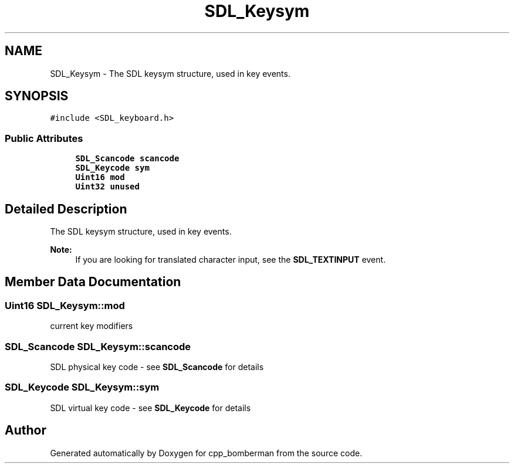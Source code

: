 .TH "SDL_Keysym" 3 "Sun Jun 7 2015" "Version 0.42" "cpp_bomberman" \" -*- nroff -*-
.ad l
.nh
.SH NAME
SDL_Keysym \- The SDL keysym structure, used in key events\&.  

.SH SYNOPSIS
.br
.PP
.PP
\fC#include <SDL_keyboard\&.h>\fP
.SS "Public Attributes"

.in +1c
.ti -1c
.RI "\fBSDL_Scancode\fP \fBscancode\fP"
.br
.ti -1c
.RI "\fBSDL_Keycode\fP \fBsym\fP"
.br
.ti -1c
.RI "\fBUint16\fP \fBmod\fP"
.br
.ti -1c
.RI "\fBUint32\fP \fBunused\fP"
.br
.in -1c
.SH "Detailed Description"
.PP 
The SDL keysym structure, used in key events\&. 


.PP
\fBNote:\fP
.RS 4
If you are looking for translated character input, see the \fBSDL_TEXTINPUT\fP event\&. 
.RE
.PP

.SH "Member Data Documentation"
.PP 
.SS "\fBUint16\fP SDL_Keysym::mod"
current key modifiers 
.SS "\fBSDL_Scancode\fP SDL_Keysym::scancode"
SDL physical key code - see \fBSDL_Scancode\fP for details 
.SS "\fBSDL_Keycode\fP SDL_Keysym::sym"
SDL virtual key code - see \fBSDL_Keycode\fP for details 

.SH "Author"
.PP 
Generated automatically by Doxygen for cpp_bomberman from the source code\&.
